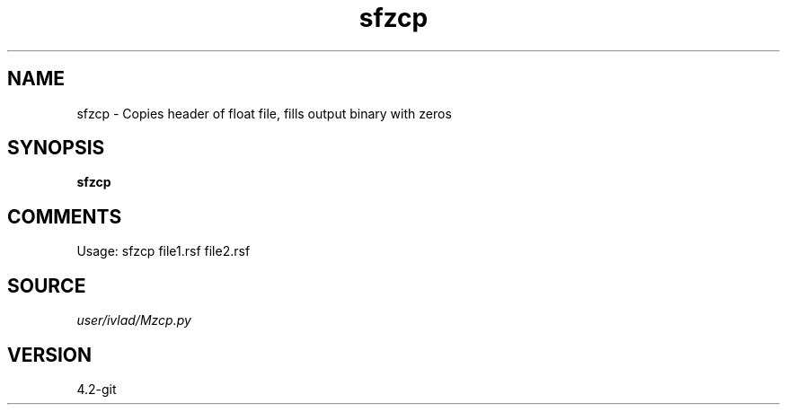 .TH sfzcp 1  "APRIL 2023" Madagascar "Madagascar Manuals"
.SH NAME
sfzcp \- Copies header of float file, fills output binary with zeros
.SH SYNOPSIS
.B sfzcp
.SH COMMENTS
Usage: sfzcp file1.rsf file2.rsf
.SH SOURCE
.I user/ivlad/Mzcp.py
.SH VERSION
4.2-git
